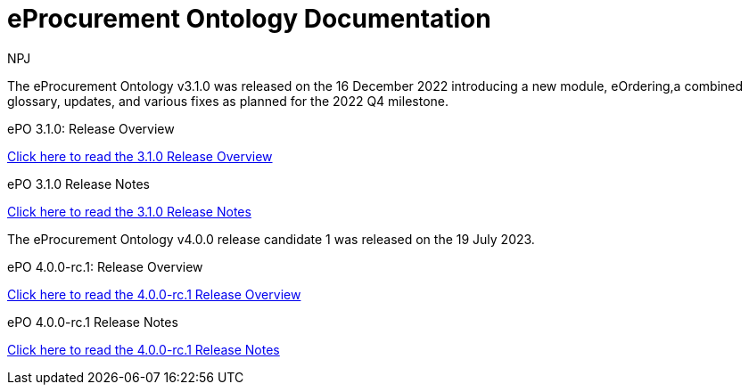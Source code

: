 :doctitle: eProcurement Ontology Documentation
:page-code: epo-v3.1.0-prod-001
:page-name: index
:author: NPJ
:authoremail: nicole-anne.paterson-jones@ext.ec.europa.eu
:docdate: June 2023

[.tile-container]
--
The eProcurement Ontology v3.1.0 was released on the 16 December 2022 introducing a new module, eOrdering,a combined glossary, updates, and various fixes as planned for the 2022 Q4 milestone.

[.tile]
.ePO 3.1.0: Release Overview
****

xref:Overview_V3.1.0.adoc[Click here to read the 3.1.0 Release Overview]

****



[.tile]
.ePO 3.1.0 Release Notes
****

xref:release-notes.adoc[Click here to read the 3.1.0 Release Notes]

****
--
[.tile-container]
--
The eProcurement Ontology v4.0.0 release candidate 1 was released on the 19 July 2023.

[.tile]
.ePO 4.0.0-rc.1: Release Overview
****

xref:Overview_V4.0.0-rc.1.adoc[Click here to read the 4.0.0-rc.1 Release Overview]

****



[.tile]
.ePO 4.0.0-rc.1 Release Notes
****

xref:release-notes_v4.0.0-rc.1.adoc[Click here to read the 4.0.0-rc.1 Release Notes]

****
--